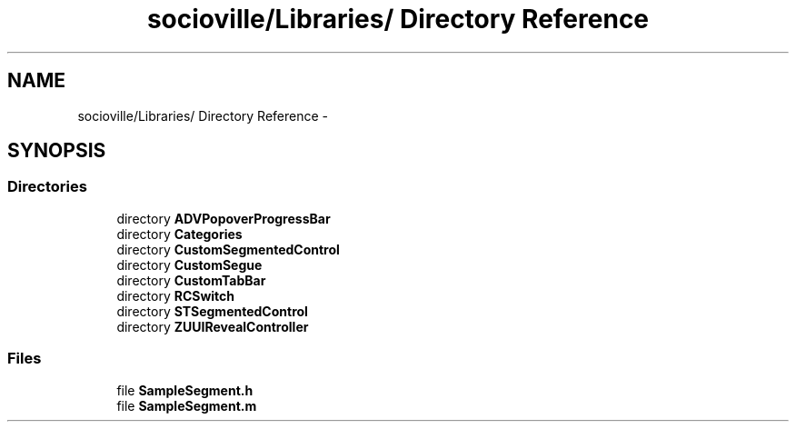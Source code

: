 .TH "socioville/Libraries/ Directory Reference" 3 "Thu Aug 9 2012" "Version 1.0" "Yini" \" -*- nroff -*-
.ad l
.nh
.SH NAME
socioville/Libraries/ Directory Reference \- 
.SH SYNOPSIS
.br
.PP
.SS "Directories"

.in +1c
.ti -1c
.RI "directory \fBADVPopoverProgressBar\fP"
.br
.ti -1c
.RI "directory \fBCategories\fP"
.br
.ti -1c
.RI "directory \fBCustomSegmentedControl\fP"
.br
.ti -1c
.RI "directory \fBCustomSegue\fP"
.br
.ti -1c
.RI "directory \fBCustomTabBar\fP"
.br
.ti -1c
.RI "directory \fBRCSwitch\fP"
.br
.ti -1c
.RI "directory \fBSTSegmentedControl\fP"
.br
.ti -1c
.RI "directory \fBZUUIRevealController\fP"
.br
.in -1c
.SS "Files"

.in +1c
.ti -1c
.RI "file \fBSampleSegment\&.h\fP"
.br
.ti -1c
.RI "file \fBSampleSegment\&.m\fP"
.br
.in -1c
